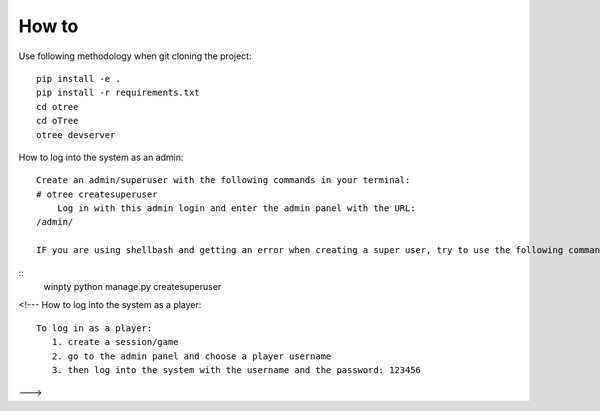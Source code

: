 
How to
~~~~~~~~~~~~~~
Use following methodology when git cloning the project:
::

    pip install -e .
    pip install -r requirements.txt
    cd otree
    cd oTree
    otree devserver
 
How to log into the system as an admin:
::

    Create an admin/superuser with the following commands in your terminal:
    # otree createsuperuser
        Log in with this admin login and enter the admin panel with the URL:
    /admin/
    
    IF you are using shellbash and getting an error when creating a super user, try to use the following command:
::
    winpty python manage.py createsuperuser

<!---
How to log into the system as a player:
::
    To log in as a player:
       1. create a session/game
       2. go to the admin panel and choose a player username
       3. then log into the system with the username and the password: 123456
--->
